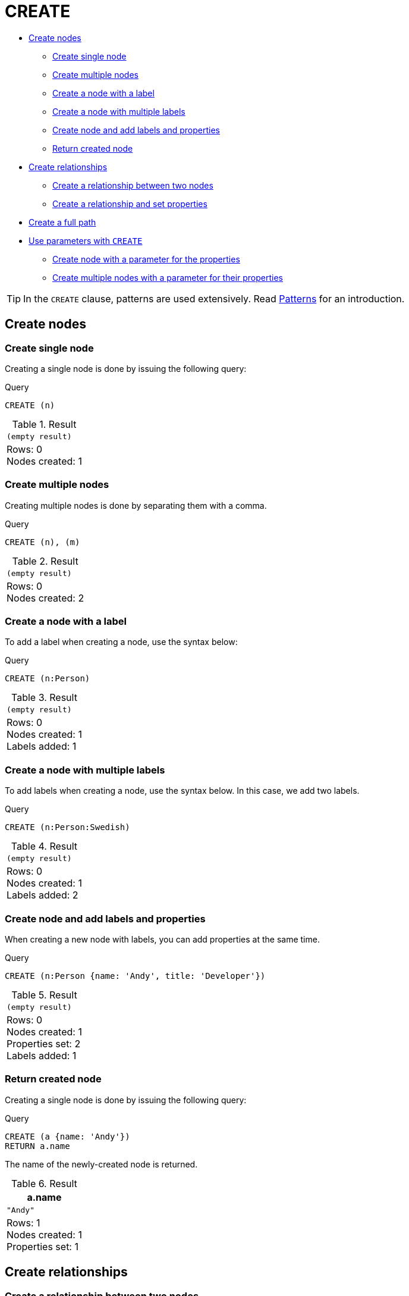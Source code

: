 [[query-create]]
= CREATE
:description: The `CREATE` clause is used to create nodes and relationships. 

* xref:clauses/create.adoc#create-nodes[Create nodes]
** xref:clauses/create.adoc#create-create-single-node[Create single node]
** xref:clauses/create.adoc#create-create-multiple-nodes[Create multiple nodes]
** xref:clauses/create.adoc#create-create-a-node-with-a-label[Create a node with a label]
** xref:clauses/create.adoc#create-create-a-node-with-multiple-labels[Create a node with multiple labels]
** xref:clauses/create.adoc#create-create-node-and-add-labels-and-properties[Create node and add labels and properties]
** xref:clauses/create.adoc#create-return-created-node[Return created node]
* xref:clauses/create.adoc#create-relationships[Create relationships]
** xref:clauses/create.adoc#create-create-a-relationship-between-two-nodes[Create a relationship between two nodes]
** xref:clauses/create.adoc#create-create-a-relationship-and-set-properties[Create a relationship and set properties]
* xref:clauses/create.adoc#create-create-a-full-path[Create a full path]
* xref:clauses/create.adoc#use-parameters-with-create[Use parameters with `CREATE`]
** xref:clauses/create.adoc#create-create-node-with-a-parameter-for-the-properties[Create node with a parameter for the properties]
** xref:clauses/create.adoc#create-create-multiple-nodes-with-a-parameter-for-their-properties[Create multiple nodes with a parameter for their properties]

[TIP]
====
In the `CREATE` clause, patterns are used extensively.
Read xref:syntax/patterns.adoc[Patterns] for an introduction.


====

[[create-nodes]]
== Create nodes

[[create-create-single-node]]
=== Create single node

Creating a single node is done by issuing the following query:


.Query
[source, cypher]
----
CREATE (n)
----

.Result
[role="queryresult",options="footer",cols="1*<m"]
|===
1+|(empty result)
1+d|Rows: 0 +
Nodes created: 1
|===

ifndef::nonhtmloutput[]
[subs="none"]
++++
<formalpara role="cypherconsole">
<title>Try this query live</title>
<para><database><![CDATA[
CREATE
  (a:Person {name: 'A'}),
  (b:Person {name: 'B'})

]]></database><command><![CDATA[
CREATE (n)
]]></command></para></formalpara>
++++
endif::nonhtmloutput[]

[[create-create-multiple-nodes]]
=== Create multiple nodes

Creating multiple nodes is done by separating them with a comma.


.Query
[source, cypher]
----
CREATE (n), (m)
----

.Result
[role="queryresult",options="footer",cols="1*<m"]
|===
1+|(empty result)
1+d|Rows: 0 +
Nodes created: 2
|===

ifndef::nonhtmloutput[]
[subs="none"]
++++
<formalpara role="cypherconsole">
<title>Try this query live</title>
<para><database><![CDATA[
CREATE
  (a:Person {name: 'A'}),
  (b:Person {name: 'B'})

]]></database><command><![CDATA[
CREATE (n), (m)
]]></command></para></formalpara>
++++
endif::nonhtmloutput[]

[[create-create-a-node-with-a-label]]
=== Create a node with a label

To add a label when creating a node, use the syntax below:


.Query
[source, cypher]
----
CREATE (n:Person)
----

.Result
[role="queryresult",options="footer",cols="1*<m"]
|===
1+|(empty result)
1+d|Rows: 0 +
Nodes created: 1 +
Labels added: 1
|===

ifndef::nonhtmloutput[]
[subs="none"]
++++
<formalpara role="cypherconsole">
<title>Try this query live</title>
<para><database><![CDATA[
CREATE
  (a:Person {name: 'A'}),
  (b:Person {name: 'B'})

]]></database><command><![CDATA[
CREATE (n:Person)
]]></command></para></formalpara>
++++
endif::nonhtmloutput[]

[[create-create-a-node-with-multiple-labels]]
=== Create a node with multiple labels

To add labels when creating a node, use the syntax below.
In this case, we add two labels.


.Query
[source, cypher]
----
CREATE (n:Person:Swedish)
----

.Result
[role="queryresult",options="footer",cols="1*<m"]
|===
1+|(empty result)
1+d|Rows: 0 +
Nodes created: 1 +
Labels added: 2
|===

ifndef::nonhtmloutput[]
[subs="none"]
++++
<formalpara role="cypherconsole">
<title>Try this query live</title>
<para><database><![CDATA[
CREATE
  (a:Person {name: 'A'}),
  (b:Person {name: 'B'})

]]></database><command><![CDATA[
CREATE (n:Person:Swedish)
]]></command></para></formalpara>
++++
endif::nonhtmloutput[]

[[create-create-node-and-add-labels-and-properties]]
=== Create node and add labels and properties

When creating a new node with labels, you can add properties at the same time.


.Query
[source, cypher]
----
CREATE (n:Person {name: 'Andy', title: 'Developer'})
----

.Result
[role="queryresult",options="footer",cols="1*<m"]
|===
1+|(empty result)
1+d|Rows: 0 +
Nodes created: 1 +
Properties set: 2 +
Labels added: 1
|===

ifndef::nonhtmloutput[]
[subs="none"]
++++
<formalpara role="cypherconsole">
<title>Try this query live</title>
<para><database><![CDATA[
CREATE
  (a:Person {name: 'A'}),
  (b:Person {name: 'B'})

]]></database><command><![CDATA[
CREATE (n:Person {name: 'Andy', title: 'Developer'})
]]></command></para></formalpara>
++++
endif::nonhtmloutput[]

[[create-return-created-node]]
=== Return created node

Creating a single node is done by issuing the following query:


.Query
[source, cypher]
----
CREATE (a {name: 'Andy'})
RETURN a.name
----

The name of the newly-created node is returned.

.Result
[role="queryresult",options="header,footer",cols="1*<m"]
|===
| +a.name+
| +"Andy"+
1+d|Rows: 1 +
Nodes created: 1 +
Properties set: 1
|===

ifndef::nonhtmloutput[]
[subs="none"]
++++
<formalpara role="cypherconsole">
<title>Try this query live</title>
<para><database><![CDATA[
CREATE
  (a:Person {name: 'A'}),
  (b:Person {name: 'B'})

]]></database><command><![CDATA[
CREATE (a {name: 'Andy'})
RETURN a.name
]]></command></para></formalpara>
++++
endif::nonhtmloutput[]

[[create-relationships]]
== Create relationships

[[create-create-a-relationship-between-two-nodes]]
=== Create a relationship between two nodes

To create a relationship between two nodes, we first get the two nodes.
Once the nodes are loaded, we simply create a relationship between them.


.Query
[source, cypher]
----
MATCH
  (a:Person),
  (b:Person)
WHERE a.name = 'A' AND b.name = 'B'
CREATE (a)-[r:RELTYPE]->(b)
RETURN type(r)
----

The created relationship is returned by the query.

.Result
[role="queryresult",options="header,footer",cols="1*<m"]
|===
| +type(r)+
| +"RELTYPE"+
1+d|Rows: 1 +
Relationships created: 1
|===

ifndef::nonhtmloutput[]
[subs="none"]
++++
<formalpara role="cypherconsole">
<title>Try this query live</title>
<para><database><![CDATA[
CREATE
  (a:Person {name: 'A'}),
  (b:Person {name: 'B'})

]]></database><command><![CDATA[
MATCH
  (a:Person),
  (b:Person)
WHERE a.name = 'A' AND b.name = 'B'
CREATE (a)-[r:RELTYPE]->(b)
RETURN type(r)
]]></command></para></formalpara>
++++
endif::nonhtmloutput[]

[[create-create-a-relationship-and-set-properties]]
=== Create a relationship and set properties

Setting properties on relationships is done in a similar manner to how it's done when creating nodes.
Note that the values can be any expression.


.Query
[source, cypher]
----
MATCH
  (a:Person),
  (b:Person)
WHERE a.name = 'A' AND b.name = 'B'
CREATE (a)-[r:RELTYPE {name: a.name + '<->' + b.name}]->(b)
RETURN type(r), r.name
----

The type and name of the newly-created relationship is returned by the example query.

.Result
[role="queryresult",options="header,footer",cols="2*<m"]
|===
| +type(r)+ | +r.name+
| +"RELTYPE"+ | +"A<->B"+
2+d|Rows: 1 +
Relationships created: 1 +
Properties set: 1
|===

ifndef::nonhtmloutput[]
[subs="none"]
++++
<formalpara role="cypherconsole">
<title>Try this query live</title>
<para><database><![CDATA[
CREATE
  (a:Person {name: 'A'}),
  (b:Person {name: 'B'})

]]></database><command><![CDATA[
MATCH
  (a:Person),
  (b:Person)
WHERE a.name = 'A' AND b.name = 'B'
CREATE (a)-[r:RELTYPE {name: a.name + '<->' + b.name}]->(b)
RETURN type(r), r.name
]]></command></para></formalpara>
++++
endif::nonhtmloutput[]

[[create-create-a-full-path]]
== Create a full path

When you use `CREATE` and a pattern, all parts of the pattern that are not already in scope at this time will be created.


.Query
[source, cypher]
----
CREATE p = (andy {name:'Andy'})-[:WORKS_AT]->(neo)<-[:WORKS_AT]-(michael {name: 'Michael'})
RETURN p
----

This query creates three nodes and two relationships in one go, assigns it to a path variable, and returns it.

.Result
[role="queryresult",options="header,footer",cols="1*<m"]
|===
| +p+
| +(2)-[WORKS_AT,0]->(3)<-[WORKS_AT,1]-(4)+
1+d|Rows: 1 +
Nodes created: 3 +
Relationships created: 2 +
Properties set: 2
|===

ifndef::nonhtmloutput[]
[subs="none"]
++++
<formalpara role="cypherconsole">
<title>Try this query live</title>
<para><database><![CDATA[
CREATE
  (a:Person {name: 'A'}),
  (b:Person {name: 'B'})

]]></database><command><![CDATA[
CREATE p = (andy {name:'Andy'})-[:WORKS_AT]->(neo)<-[:WORKS_AT]-(michael {name: 'Michael'})
RETURN p
]]></command></para></formalpara>
++++
endif::nonhtmloutput[]

[[use-parameters-with-create]]
== Use parameters with `CREATE`

[[create-create-node-with-a-parameter-for-the-properties]]
=== Create node with a parameter for the properties

You can also create a graph entity from a map.
All the key/value pairs in the map will be set as properties on the created relationship or node.
In this case we add a `Person` label to the node as well.


.Parameters
[source,javascript]
----
{
  "props" : {
    "name" : "Andy",
    "position" : "Developer"
  }
}
----


.Query
[source, cypher]
----
CREATE (n:Person $props)
RETURN n
----

.Result
[role="queryresult",options="header,footer",cols="1*<m"]
|===
| +n+
| +Node[2]{name:"Andy",position:"Developer"}+
1+d|Rows: 1 +
Nodes created: 1 +
Properties set: 2 +
Labels added: 1
|===

ifndef::nonhtmloutput[]
[subs="none"]
++++
<formalpara role="cypherconsole">
<title>Try this query live</title>
<para><database><![CDATA[
CREATE
  (a:Person {name: 'A'}),
  (b:Person {name: 'B'})

]]></database><command><![CDATA[
CREATE (n:Person $props)
RETURN n
]]></command></para></formalpara>
++++
endif::nonhtmloutput[]

[[create-create-multiple-nodes-with-a-parameter-for-their-properties]]
=== Create multiple nodes with a parameter for their properties

By providing Cypher an array of maps, it will create a node for each map.


.Parameters
[source,javascript]
----
{
  "props" : [ {
    "name" : "Andy",
    "position" : "Developer"
  }, {
    "name" : "Michael",
    "position" : "Developer"
  } ]
}
----


.Query
[source, cypher]
----
UNWIND $props AS map
CREATE (n)
SET n = map
----

.Result
[role="queryresult",options="footer",cols="1*<m"]
|===
1+|(empty result)
1+d|Rows: 0 +
Nodes created: 2 +
Properties set: 4
|===

ifndef::nonhtmloutput[]
[subs="none"]
++++
<formalpara role="cypherconsole">
<title>Try this query live</title>
<para><database><![CDATA[
CREATE
  (a:Person {name: 'A'}),
  (b:Person {name: 'B'})

]]></database><command><![CDATA[
UNWIND $props AS map
CREATE (n)
SET n = map
]]></command></para></formalpara>
++++
endif::nonhtmloutput[]

